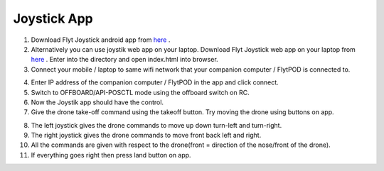 .. _ready_joystick:

Joystick App
============

1. Download Flyt Joystick android app from `here <https://flyt.blob.core.windows.net/flytos/downloads/apk/Flyt-Joystick.apk>`_ .
2. Alternatively you can use joystik web app on your laptop. Download Flyt Joystick web app on your laptop from `here <https://minhaskamal.github.io/DownGit/#/home?url=https:%2F%2Fgithub.com%2Fflytbase%2Fflytsamples%2Ftree%2Fmaster%2FWebApps%2FFlyt_Joystick>`_ . Enter into the directory and open index.html into browser.
3. Connect your mobile / laptop to same wifi network that your companion computer / FlytPOD is connected to.

.. image:: /_static/Images/app-login-screen.png
  :align: center 

4. Enter IP address of the companion computer / FlytPOD in the app and click connect.
5. Switch to OFFBOARD/API-POSCTL mode using the offboard switch on RC.
6. Now the Joystik app should have the control.
7. Give the drone take-off command using the takeoff button. Try moving the drone using buttons on app.

.. image:: /_static/Images/app-screen.png
  :align: center

8. The left joystick gives the drone commands to move up down turn-left and turn-right.
9. The right joystick gives the drone commands to move front back left and right.
10. All the commands are given with respect to the drone(front = direction of the nose/front of the drone).
11. If everything goes right then press land button on app.

